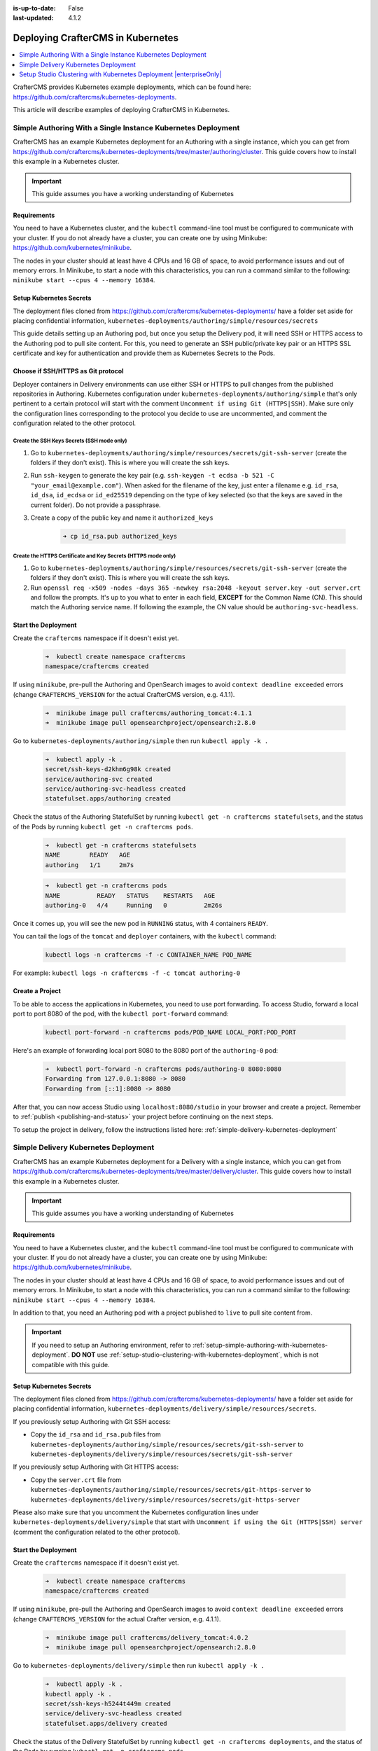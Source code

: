 :is-up-to-date: False
:last-updated: 4.1.2

.. index:: Kubernetes, Kubernetes Deployment, Containerized Deployment, K8s, Clustering, Clustering in Kubernetes

.. _deploying-craftercms-in-kubernetes:

==================================
Deploying CrafterCMS in Kubernetes
==================================
.. contents::
   :local:
   :depth: 1

CrafterCMS provides Kubernetes example deployments, which can be found here: https://github.com/craftercms/kubernetes-deployments.

This article will describe examples of deploying CrafterCMS in Kubernetes.

.. _setup-simple-authoring-with-kubernetes-deployment:

-------------------------------------------------------------
Simple Authoring With a Single Instance Kubernetes Deployment
-------------------------------------------------------------
CrafterCMS has an example Kubernetes deployment for an Authoring with a single instance, which you can get from https://github.com/craftercms/kubernetes-deployments/tree/master/authoring/cluster. This guide covers how to install this example in a Kubernetes cluster.

.. important::
   This guide assumes you have a working understanding of Kubernetes

^^^^^^^^^^^^
Requirements
^^^^^^^^^^^^
You need to have a Kubernetes cluster, and the ``kubectl`` command-line tool must be configured to communicate with your cluster. If you do not already have a cluster, you can create one by using Minikube: https://github.com/kubernetes/minikube.

The nodes in your cluster should at least have 4 CPUs and 16 GB of space, to avoid performance issues and out of memory errors. In Minikube, to start a node with this characteristics, you can run a command similar to the following:
``minikube start --cpus 4 --memory 16384``.

^^^^^^^^^^^^^^^^^^^^^^^^
Setup Kubernetes Secrets
^^^^^^^^^^^^^^^^^^^^^^^^
The deployment files cloned from https://github.com/craftercms/kubernetes-deployments/ have a folder set aside for placing confidential information, ``kubernetes-deployments/authoring/simple/resources/secrets``

This guide details setting up an Authoring pod, but once you setup the Delivery pod, it will need SSH or HTTPS access to the Authoring pod to pull site content. For this, you need to generate an SSH public/private key pair or an HTTPS SSL certificate
and key for authentication and provide them as Kubernetes Secrets to the Pods.

^^^^^^^^^^^^^^^^^^^^^^^^^^^^^^^^^^^
Choose if SSH/HTTPS as Git protocol
^^^^^^^^^^^^^^^^^^^^^^^^^^^^^^^^^^^
Deployer containers in Delivery environments can use either SSH or HTTPS to pull changes from the published repositories in Authoring. Kubernetes configuration under ``kubernetes-deployments/authoring/simple`` that's only pertinent to a certain
protocol will start with the comment ``Uncomment if using Git (HTTPS|SSH)``. Make sure only the configuration lines corresponding to the protocol you decide to use are uncommented, and comment the configuration related to the other protocol.

"""""""""""""""""""""""""""""""""""""""""""
Create the SSH Keys Secrets (SSH mode only)
"""""""""""""""""""""""""""""""""""""""""""
#. Go to ``kubernetes-deployments/authoring/simple/resources/secrets/git-ssh-server`` (create the folders if they don't exist). This is where you will create the ssh keys.
#. Run ``ssh-keygen`` to generate the key pair (e.g. ``ssh-keygen -t ecdsa -b 521 -C "your_email@example.com"``).
   When asked for the filename of the key, just enter a filename e.g. ``id_rsa``, ``id_dsa``, ``id_ecdsa`` or ``id_ed25519`` depending
   on the type of key selected (so that the keys are saved in the current folder). Do not provide a passphrase.
#. Create a copy of the public key and name it ``authorized_keys``

      .. code-block:: sh

         ➜ cp id_rsa.pub authorized_keys

""""""""""""""""""""""""""""""""""""""""""""""""""""""""""""""
Create the HTTPS Certificate and Key Secrets (HTTPS mode only)
""""""""""""""""""""""""""""""""""""""""""""""""""""""""""""""
#. Go to ``kubernetes-deployments/authoring/simple/resources/secrets/git-ssh-server`` (create the folders if they don't exist). This is where you will create the ssh keys.
#. Run ``openssl req -x509 -nodes -days 365 -newkey rsa:2048 -keyout server.key -out server.crt`` and follow the prompts. It's up to you what to enter in each field, **EXCEPT** for the Common Name (CN). This should match
   the Authoring service name. If following the example, the CN value should be ``authoring-svc-headless``.

^^^^^^^^^^^^^^^^^^^^
Start the Deployment
^^^^^^^^^^^^^^^^^^^^
Create the ``craftercms`` namespace if it doesn't exist yet.

   .. code-block:: bash

      ➜  kubectl create namespace craftercms
      namespace/craftercms created

If using ``minikube``, pre-pull the Authoring and OpenSearch images to avoid ``context deadline exceeded`` errors (change ``CRAFTERCMS_VERSION`` for the actual CrafterCMS version, e.g. 4.1.1).

   .. code-block:: bash

      ➜  minikube image pull craftercms/authoring_tomcat:4.1.1
      ➜  minikube image pull opensearchproject/opensearch:2.8.0

Go to ``kubernetes-deployments/authoring/simple`` then run ``kubectl apply -k .``

   .. code-block:: bash

      ➜  kubectl apply -k .
      secret/ssh-keys-d2khm6g98k created
      service/authoring-svc created
      service/authoring-svc-headless created
      statefulset.apps/authoring created

Check the status of the Authoring StatefulSet by running ``kubectl get -n craftercms statefulsets``, and the status of the Pods by running ``kubectl get -n craftercms pods``.

   .. code-block:: bash

      ➜  kubectl get -n craftercms statefulsets
      NAME        READY   AGE
      authoring   1/1     2m7s

   .. code-block:: bash

      ➜  kubectl get -n craftercms pods
      NAME          READY   STATUS    RESTARTS   AGE
      authoring-0   4/4     Running   0          2m26s

Once it comes up, you will see the new pod in ``RUNNING`` status, with 4 containers ``READY``.

You can tail the logs of the ``tomcat`` and ``deployer`` containers, with the ``kubectl`` command:

   .. code-block:: bash

      kubectl logs -n craftercms -f -c CONTAINER_NAME POD_NAME

For example: ``kubectl logs -n craftercms -f -c tomcat authoring-0``

^^^^^^^^^^^^^^^^
Create a Project
^^^^^^^^^^^^^^^^
To be able to access the applications in Kubernetes, you need to use port forwarding. To access Studio, forward a local port to port 8080 of the pod, with the ``kubectl port-forward`` command:

   .. code-block:: bash

      kubectl port-forward -n craftercms pods/POD_NAME LOCAL_PORT:POD_PORT

Here's an example of forwarding local port 8080 to the 8080 port of the ``authoring-0`` pod:

   .. code-block:: bash

      ➜  kubectl port-forward -n craftercms pods/authoring-0 8080:8080
      Forwarding from 127.0.0.1:8080 -> 8080
      Forwarding from [::1]:8080 -> 8080

After that, you can now access Studio using ``localhost:8080/studio`` in your browser and create a project.
Remember to :ref:`publish <publishing-and-status>` your project before continuing on the next steps.

To setup the project in delivery, follow the instructions listed here: :ref:`simple-delivery-kubernetes-deployment`

.. _simple-delivery-kubernetes-deployment:

-------------------------------------
Simple Delivery Kubernetes Deployment
-------------------------------------
CrafterCMS has an example Kubernetes deployment for a Delivery with a single instance, which you can get from https://github.com/craftercms/kubernetes-deployments/tree/master/delivery/cluster. This guide covers how to install this example in a Kubernetes cluster.

.. important::
   This guide assumes you have a working understanding of Kubernetes

^^^^^^^^^^^^
Requirements
^^^^^^^^^^^^
You need to have a Kubernetes cluster, and the ``kubectl`` command-line tool must be configured to communicate with your cluster. If you do not already have a cluster, you can create one by using Minikube: https://github.com/kubernetes/minikube.

The nodes in your cluster should at least have 4 CPUs and 16 GB of space, to avoid performance issues and out of memory errors. In Minikube, to start a node with this characteristics, you can run a command similar to the following:
``minikube start --cpus 4 --memory 16384``.

In addition to that, you need an Authoring pod with a project published to ``live`` to pull site content from.

.. important::
   If you need to setup an Authoring environment, refer to :ref:`setup-simple-authoring-with-kubernetes-deployment`. **DO NOT** use :ref:`setup-studio-clustering-with-kubernetes-deployment`, which is not compatible with this guide.

^^^^^^^^^^^^^^^^^^^^^^^^
Setup Kubernetes Secrets
^^^^^^^^^^^^^^^^^^^^^^^^
The deployment files cloned from https://github.com/craftercms/kubernetes-deployments/ have a folder set aside for placing confidential information, ``kubernetes-deployments/delivery/simple/resources/secrets``.

If you previously setup Authoring with Git SSH access:

* Copy the ``id_rsa`` and ``id_rsa.pub`` files from ``kubernetes-deployments/authoring/simple/resources/secrets/git-ssh-server`` to ``kubernetes-deployments/delivery/simple/resources/secrets/git-ssh-server``

If you previously setup Authoring with Git HTTPS access:

* Copy the ``server.crt`` file from ``kubernetes-deployments/authoring/simple/resources/secrets/git-https-server`` to ``kubernetes-deployments/delivery/simple/resources/secrets/git-https-server``

Please also make sure that you uncomment the Kubernetes configuration lines under ``kubernetes-deployments/delivery/simple`` that start with ``Uncomment if using the Git (HTTPS|SSH) server`` (comment the configuration related to the other protocol).

^^^^^^^^^^^^^^^^^^^^
Start the Deployment
^^^^^^^^^^^^^^^^^^^^
Create the ``craftercms`` namespace if it doesn't exist yet.

   .. code-block:: bash

      ➜  kubectl create namespace craftercms
      namespace/craftercms created

If using ``minikube``, pre-pull the Authoring and OpenSearch images to avoid ``context deadline exceeded`` errors (change ``CRAFTERCMS_VERSION`` for the actual Crafter version, e.g. 4.1.1).

   .. code-block:: bash

      ➜  minikube image pull craftercms/delivery_tomcat:4.0.2
      ➜  minikube image pull opensearchproject/opensearch:2.8.0

Go to ``kubernetes-deployments/delivery/simple`` then run ``kubectl apply -k .``

   .. code-block:: bash

      ➜  kubectl apply -k .
      kubectl apply -k .
      secret/ssh-keys-h5244t449m created
      service/delivery-svc-headless created
      statefulset.apps/delivery created

Check the status of the Delivery StatefulSet by running ``kubectl get -n craftercms deployments``, and the status of the Pods by running ``kubectl get -n craftercms pods``.

   .. code-block:: bash

      ➜  kubectl get -n craftercms statefulsets
      NAME        READY   AGE
      authoring   1/1     20m
      delivery    1/1     2m10s

   .. code-block:: bash

      ➜  kubectl get -n craftercms pods
      NAME          READY   STATUS    RESTARTS   AGE
      authoring-0   4/4     Running   0          21m
      delivery-0    3/3     Running   0          3m25s

Once it comes up, you will see the new pod in ``RUNNING`` status, with 3 containers ``READY``.

You can tail the logs of the ``tomcat`` and ``deployer`` containers, with the ``kubectl`` command:

   .. code-block:: bash

      kubectl logs -n craftercms -f -c CONTAINER_NAME POD_NAME

For example: ``kubectl logs -n craftercms -f -c tomcat authoring-0``

^^^^^^^^^^^^^^^^^^^^^^^^^^^^^^
Bootstrap the Site in Delivery
^^^^^^^^^^^^^^^^^^^^^^^^^^^^^^
You will need to run the ``init-site.sh`` in order to setup the project in Delivery. Either of the following commands will create the Deployer site target and create the index in Elasticsearch.

If Authoring is running with the Git SSH server container:

* Run ``kubectl exec -n craftercms -it delivery-0 --container deployer -- gosu crafter ./bin/init-site.sh -k /opt/crafter/data/ssh/id_rsa SITE_NAME ssh://authoring-svc-headless/opt/crafter/data/repos/sites/SITE_NAME/published``

   .. code-block:: bash

      ➜ kubectl exec -n craftercms -it delivery-0 --container deployer -- gosu crafter ./bin/init-site.sh -k /opt/crafter/data/ssh/id_rsa mysite ssh://authoring-svc-headless/opt/crafter/data/repos/sites/mysite/published
      Creating Deployer Target...
      SLF4J: Failed to load class "org.slf4j.impl.StaticLoggerBinder".
      SLF4J: Defaulting to no-operation (NOP) logger implementation
      SLF4J: See http://www.slf4j.org/codes.html#StaticLoggerBinder for further details.
      Target created successfully

  .. include:: /includes/ssh-private-key.rst

If Authoring is running with the Git HTTPS server container:

* Run ``kubectl exec -n craftercms -it delivery-0 --container deployer -- gosu crafter ./bin/init-site.sh -u crafter -p crafter SITE_NAME https://authoring-svc-headless/repos/sites/SITE_NAME/published``

   .. code-block:: bash

      ➜ kubectl exec -n craftercms -it delivery-0 --container deployer -- gosu crafter ./bin/init-site.sh -u crafter -p crafter mysite https://authoring-svc-headless/repos/sites/mysite/published
      Creating Deployer Target...
      SLF4J: Failed to load class "org.slf4j.impl.StaticLoggerBinder".
      SLF4J: Defaulting to no-operation (NOP) logger implementation
      SLF4J: See http://www.slf4j.org/codes.html#StaticLoggerBinder for further details.
      Target created successfully

   .. important::
      The example configuration files include the Git HTTPS credentials in plain text, for simplicity. If setting up Delivery in production, make sure to properly create the credentials as Secrets.

After a minute or two, the Deployer should have pulled the project content from Authoring (you can check it by getting the Delivery Deployer log: ``kubectl logs -n craftercms -c deployer delivery-0``).

You can now access the project in Delivery, by forwarding a local port to port 8080 of the pod, with the ``kubectl port-forward`` command:

   .. code-block:: bash

      kubectl port-forward -n craftercms pods/POD_NAME LOCAL_PORT:POD_PORT

Here's an example of forwarding local port 9080 to the 8080 port of the ``delivery-0`` pod:

   .. code-block:: bash

      ➜  kubectl port-forward -n craftercms pods/delivery-0 9080:8080
      Forwarding from 127.0.0.1:9080 -> 8080
      Forwarding from [::1]:9080 -> 8080

We can now view the project in Delivery from the pod by entering ``localhost:9080?crafterSite=mysite`` in your browser.

.. image:: /_static/images/system-admin/simple-delivery-site-in-browser.webp
   :alt: Simple Delivery Kubernetes deployments - Access site in delivery
   :width: 100%
   :align: center

Also, now when making a change in Authoring and publishing it, the change will be reflected in Delivery after a minute.

.. _setup-studio-clustering-with-kubernetes-deployment:

-------------------------------------------------------------------
Setup Studio Clustering with Kubernetes Deployment |enterpriseOnly|
-------------------------------------------------------------------
CrafterCMS has an example Kubernetes deployment for a Studio cluster with 2 nodes, which you can get from https://github.com/craftercms/kubernetes-deployments/tree/master/authoring/cluster. This guide covers how to install this example in a Kubernetes cluster.

.. important::
   This guide assumes you have a working understanding of Kubernetes

^^^^^^^^^^^^
Requirements
^^^^^^^^^^^^
You will need an AWS EKS cluster, with the AWS Load Balancer Controller installed (https://docs.aws.amazon.com/eks/latest/userguide/aws-load-balancer-controller.html), in order to use the cluster example as-is.

If you can't use an EKS cluster, your Kubernetes infrastructure needs to provide Load Balancers or some other kind of Ingress that is able to handle an active-passive deployment, where the active pod that should receive all traffic returns
HTTP 200 on its healthcheck, while the passive pods that are on standby return HTTP 202. The Load Balancer should be able to also seamlessly switch between pods when an active becomes passive (200 -> 202) and a passive becomes active (202 -> 200).

Each Authoring cluster node is a StatefulSet Pod in Kubernetes, and requires at least 4 CPUs and 16 GB of space, to avoid performance issues and out of memory errors. So we recommend having Kubernetes nodes of a similar size to the Pod requirements,
in different availability zones, so one Pod runs per availability zone.

If you're using bigger nodes that are capable of running multiple Pods, make sure that the Authoring Pods are spread evenly through availability zones by specifying Pod Affinity/Anti-Affinity (you will need to modify the example configuration):
https://kubernetes.io/docs/concepts/scheduling-eviction/assign-pod-node/#affinity-and-anti-affinity

^^^^^^^^^^^^^^^^^^^^^^^^
Setup Kubernetes Secrets
^^^^^^^^^^^^^^^^^^^^^^^^
The repository https://github.com/craftercms/kubernetes-deployments/ has a folder set aside for placing required Kubernetes Secrets: ``kubernetes-deployments/authoring/cluster/resources/secrets``

This is where we will place the enterprise license to be used by the images in the deployment. Remember to name your license file ``crafter.lic``

Also, you will need an SSL certificate and private key valid for the Authoring Pods cluster addresses. Each Pod's address is specified in the ``CLUSTER_NODE_ADDRESS`` environment variable in ``authoring.yaml``. In the example, this
value is ``$(POD_NAME).authoring-svc-headless.craftercms``, which is a standard FQDN for a Kubernetes StatefulSet Pod: ``pod-hostname.headless-service-name.namespace``. For more information on Kubernetes DNS, see
https://kubernetes.io/docs/concepts/services-networking/dns-pod-service/.

.. warning::
   Our DB cluster limits the DB node addresses to be no longer than 60 characters, so even though ``$(POD_NAME).authoring-svc-headless.craftercms.svc.cluster.local`` is another cluster node address alternative,
   it can't be used.

In order to generate a valid self-signed SSL certificate, you can do the following:

#. Go into the ``kubernetes-deployments/authoring/cluster/resources/secrets/git-https-server`` folder.
#. Run ``openssl req -x509 -nodes -days 365 -newkey rsa:2048 -keyout server.key -out server.crt`` and follow the prompts. It's up to you what to enter in each field, *EXCEPT* for the Common Name (CN). This should match
   the Pods' base domain name. If following the example, the CN value should be ``*.authoring-svc-headless.craftercms``.

^^^^^^^^^^^^^^^^^
Start the Cluster
^^^^^^^^^^^^^^^^^
Go to ``kubernetes-deployments/authoring/cluster``, then run ``kubectl apply -k .``

This should deploy all necessary resources in Kubernetes. You can monitor the status of the cluster nodes by running ``kubectl get -n craftercms pods``.

Each Pod has 4 containers, and initially only some of those containers will appear as ready:

   .. code-block:: bash

      ➜  ~ kubectl get -n craftercms pods
      NAME          READY   STATUS    RESTARTS   AGE
      authoring-0   1/4     Running   0          21s
      authoring-1   1/4     Running   0          21s

When all containers show as ready (both Pods show ```READY 4/4``), then the cluster is fully initialized:

   .. code-block:: bash

      ➜  ~ kubectl get -n craftercms pods
      NAME          READY   STATUS    RESTARTS   AGE
      authoring-0   4/4     Running   0          8m43s
      authoring-1   4/4     Running   0          8m43s

Another way to monitor the Pods is by tailing the Tomcat container log with the ``kubectl logs -n craftercms -f tomcat authoring-0`` command and look for the ``Server startup in [XXXXX] milliseconds`` message:

   .. code-block:: bash

      [INFO] 2022-10-17T19:59:31,135 [main] [cluster.StudioPrimaryReplicaUtils] | This server is a replica node in a cluster, it will not perform any write                                                                                                                                                                                                                            │
      17-Oct-2022 19:59:31.152 INFO [main] org.apache.catalina.startup.HostConfig.deployWAR Deployment of web application archive [/usr/local/tomcat/webapps/studio.war] has finished in [139,582] ms                                                                                                                                                                                  │
      17-Oct-2022 19:59:31.157 INFO [main] org.apache.coyote.AbstractProtocol.start Starting ProtocolHandler ["http-nio-8080"]                                                                                                                                                                                                                                                         │
      17-Oct-2022 19:59:31.170 INFO [main] org.apache.catalina.startup.Catalina.start Server startup in [168732] milliseconds

^^^^^^^^^^^^^
Access Studio
^^^^^^^^^^^^^
You can easily access Studio through the Authoring load balancer. To get the load balancer address, run ``kubectl get -n craftercms ingress``. The load balancer address is the one in the ``ADDRESS`` column of the ``authoring-ingress``.

.. code-block:: bash

   ➜  ~ kubectl get -n craftercms ingress
   NAME                          CLASS   HOSTS   ADDRESS                                                                            PORTS   AGE
   authoring-git-https-ingress   alb     *       internal-k8s-crafterc-authorin-8830e79fae-1816184747.us-east-1.elb.amazonaws.com   80      24m
   authoring-ingress             alb     *       k8s-crafterc-authorin-2f4ed3b88b-532889167.us-east-1.elb.amazonaws.com             80      24m

^^^^^^^^^^^^^^^^^^^^^^^^^
Setup Delivery (optional)
^^^^^^^^^^^^^^^^^^^^^^^^^
You can use the Delivery Simple example under https://github.com/craftercms/kubernetes-deployments/tree/master/delivery/simple with this Authoring cluster example:

#. The Authoring Cluster example creates an internal load balancer that can be used by the Delivery Deployer to pull the published content from Authoring. The load balancer will need to have a valid domain name and SSL certificate.
   Follow the next steps to setup a DNS record and a certificate for the load balancer in AWS:

   #. Create a Route 53 CNAME record for the domain name. The record needs to be in a Private Hosted Zone (https://docs.aws.amazon.com/Route53/latest/DeveloperGuide/hosted-zones-private.html), since the load balancer is internal, and
      the zone needs to be associated to the VPC of the EKS cluster where you deployed the Authoring Cluster example. If the hosted zone is in a different account than where the VPC resides, see this guide:
      https://aws.amazon.com/premiumsupport/knowledge-center/route53-private-hosted-zone/.

      .. image:: /_static/images/system-admin/clustering-internal-lb-route53-record-wizard.webp
         :alt: Studio Clustering using Kubernetes deployments - Route 53 record for internal load balancer
         :width: 100%
         :align: center

   #. Create a certificate in the AWS Certificate Manager. Enter the domain name used in the previous step and make sure you select DNS validation as the validation method.

      .. image:: /_static/images/system-admin/clustering-internal-lb-certificate-wizard.webp
         :alt: Studio Clustering using Kubernetes deployments - Certificate for internal load balancer
         :width: 100%
         :align: center

   #. Click on the Certificate ID to open the details of the certificate. On the Domains section, you will see a CNAME name and CNAME value. You will need to copy those and create a Route 53 record in the *Public* Hosted Zone (not the Private Hosted Zone
      mentioned previously) of the domain so that the certificate is validated.

      .. image:: /_static/images/system-admin/clustering-internal-lb-certificate-validation-records.webp
         :alt: Studio Clustering using Kubernetes deployments - Certificate for internal load balancer
         :width: 100%
         :align: center

#. In the ``kubernetes-deployments/authoring/cluster/authoring-deployment.yaml`` file, uncomment the commented lines under the ``authoring-git-https-ingress`` configuration, and fill the value of ``alb.ingress.kubernetes.io/certificate-arn`` with the
   ARN of the certificate just created. After that, run ``kubectl apply -k .`` in the folder to apply the changes.

.. code-block:: yaml

   # alb.ingress.kubernetes.io/listen-ports: '[{"HTTP": 80}, {"HTTPS":443}]'
   # alb.ingress.kubernetes.io/ssl-redirect: '443'
   # alb.ingress.kubernetes.io/certificate-arn: ''

#. Create a project in Authoring and make sure it's fully published
#. Run ``kubectl apply -k .`` in ``kubernetes-deployments/delivery/simple``. Monitor the Pods coming up with ``kubectl get -n craftercms pods``. There should only be one Delivery Pod.
#. After the Delivery Pod has started, run ``kubectl exec -n craftercms -it delivery-0 -c deployer -- gosu crafter bash`` to open a Bash shell to the Deployer container.
#. Run ``./bin/init-site.sh -u crafter -p crafter editorial https://<domain-name>/repos/sites/<site-name>/published`` to create a Deployer target that will pull the published content for the recently created project. Before executing the command, make sure
   to replace ``<domain-name>`` with the internal LB domain name and ``<site-name>`` with the name of the project.

   .. include:: /includes/ssh-private-key.rst

#. Get the Delivery LB address with ``kubectl get -n craftercms ingress`` and access the project by entering ``http://<delivery-lb-address>?crafterSite=<site-name>`` (replacing the ``<>`` placeholders of course).

^^^^^^^^^^^^^^^^^^^^^^^^^^^^^^^^^^^^^^
Updating and Shutting Down the Cluster
^^^^^^^^^^^^^^^^^^^^^^^^^^^^^^^^^^^^^^
The Authoring Cluster's ``StatefulSet`` is configured with ``.spec.updateStrategy`` ``OnDelete``. This means that whenever the Kubernetes configuration for the ``StatefulSet`` is updated, you will need to manually delete the Pods to create new Pods in order
for the modifications to be reflected. We prefer this ``updateStrategy`` instead of ``RollingUpdate`` so administrators can restart the cluster replicas first (by killing their Pods), wait for them to come up, and finally restart the primary, whenever a small
update to the configuration needs to be applied (like changing a small flag in one of the Crafter configuration files under ``/opt/crafter/bin/apache-tomcat/shared/classes``).

For bigger updates, like a version upgrade or any other update that could cause modifications to the project content or the database, progressively scaling down the StatefulSet is recommended, by running
``kubectl scale statefulsets authoring --replicas=<current-replicas-minus-1>``, waiting until each Pod has been fully terminated before scaling down again, until all Pods are down. Then you can scale the StatefulSet up to the original number of Pods (so that they can all synchronized on startup).

If you just want to shutdown the entire cluster, scale down the StatefulSet as described above.
